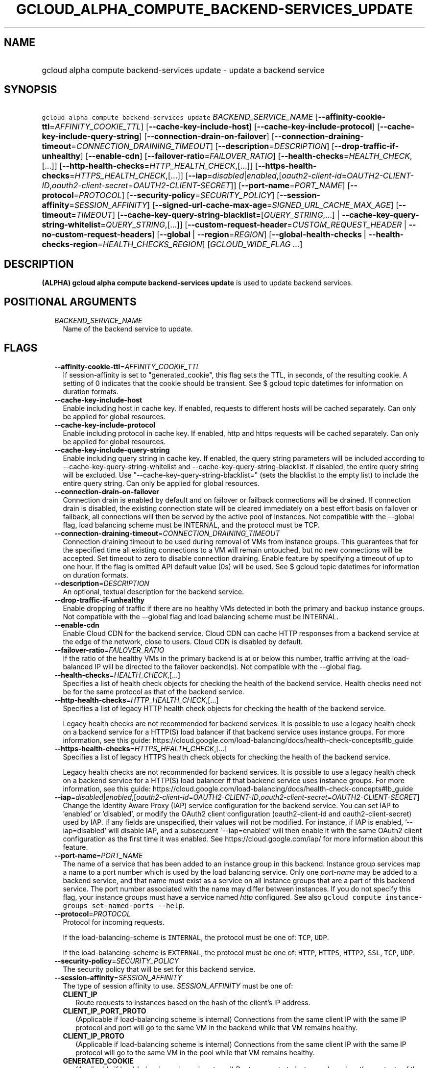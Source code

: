 
.TH "GCLOUD_ALPHA_COMPUTE_BACKEND\-SERVICES_UPDATE" 1



.SH "NAME"
.HP
gcloud alpha compute backend\-services update \- update a backend service



.SH "SYNOPSIS"
.HP
\f5gcloud alpha compute backend\-services update\fR \fIBACKEND_SERVICE_NAME\fR [\fB\-\-affinity\-cookie\-ttl\fR=\fIAFFINITY_COOKIE_TTL\fR] [\fB\-\-cache\-key\-include\-host\fR] [\fB\-\-cache\-key\-include\-protocol\fR] [\fB\-\-cache\-key\-include\-query\-string\fR] [\fB\-\-connection\-drain\-on\-failover\fR] [\fB\-\-connection\-draining\-timeout\fR=\fICONNECTION_DRAINING_TIMEOUT\fR] [\fB\-\-description\fR=\fIDESCRIPTION\fR] [\fB\-\-drop\-traffic\-if\-unhealthy\fR] [\fB\-\-enable\-cdn\fR] [\fB\-\-failover\-ratio\fR=\fIFAILOVER_RATIO\fR] [\fB\-\-health\-checks\fR=\fIHEALTH_CHECK\fR,[...]] [\fB\-\-http\-health\-checks\fR=\fIHTTP_HEALTH_CHECK\fR,[...]] [\fB\-\-https\-health\-checks\fR=\fIHTTPS_HEALTH_CHECK\fR,[...]] [\fB\-\-iap\fR=\fIdisabled\fR|\fIenabled\fR,[\fIoauth2\-client\-id\fR=\fIOAUTH2\-CLIENT\-ID\fR,\fIoauth2\-client\-secret\fR=\fIOAUTH2\-CLIENT\-SECRET\fR]] [\fB\-\-port\-name\fR=\fIPORT_NAME\fR] [\fB\-\-protocol\fR=\fIPROTOCOL\fR] [\fB\-\-security\-policy\fR=\fISECURITY_POLICY\fR] [\fB\-\-session\-affinity\fR=\fISESSION_AFFINITY\fR] [\fB\-\-signed\-url\-cache\-max\-age\fR=\fISIGNED_URL_CACHE_MAX_AGE\fR] [\fB\-\-timeout\fR=\fITIMEOUT\fR] [\fB\-\-cache\-key\-query\-string\-blacklist\fR=[\fIQUERY_STRING\fR,...]\ |\ \fB\-\-cache\-key\-query\-string\-whitelist\fR=\fIQUERY_STRING\fR,[...]] [\fB\-\-custom\-request\-header\fR=\fICUSTOM_REQUEST_HEADER\fR\ |\ \fB\-\-no\-custom\-request\-headers\fR] [\fB\-\-global\fR\ |\ \fB\-\-region\fR=\fIREGION\fR] [\fB\-\-global\-health\-checks\fR\ |\ \fB\-\-health\-checks\-region\fR=\fIHEALTH_CHECKS_REGION\fR] [\fIGCLOUD_WIDE_FLAG\ ...\fR]



.SH "DESCRIPTION"

\fB(ALPHA)\fR \fBgcloud alpha compute backend\-services update\fR is used to
update backend services.



.SH "POSITIONAL ARGUMENTS"

.RS 2m
.TP 2m
\fIBACKEND_SERVICE_NAME\fR
Name of the backend service to update.


.RE
.sp

.SH "FLAGS"

.RS 2m
.TP 2m
\fB\-\-affinity\-cookie\-ttl\fR=\fIAFFINITY_COOKIE_TTL\fR
If session\-affinity is set to "generated_cookie", this flag sets the TTL, in
seconds, of the resulting cookie. A setting of 0 indicates that the cookie
should be transient. See $ gcloud topic datetimes for information on duration
formats.

.TP 2m
\fB\-\-cache\-key\-include\-host\fR
Enable including host in cache key. If enabled, requests to different hosts will
be cached separately. Can only be applied for global resources.

.TP 2m
\fB\-\-cache\-key\-include\-protocol\fR
Enable including protocol in cache key. If enabled, http and https requests will
be cached separately. Can only be applied for global resources.

.TP 2m
\fB\-\-cache\-key\-include\-query\-string\fR
Enable including query string in cache key. If enabled, the query string
parameters will be included according to
\-\-cache\-key\-query\-string\-whitelist and
\-\-cache\-key\-query\-string\-blacklist. If disabled, the entire query string
will be excluded. Use "\-\-cache\-key\-query\-string\-blacklist=" (sets the
blacklist to the empty list) to include the entire query string. Can only be
applied for global resources.

.TP 2m
\fB\-\-connection\-drain\-on\-failover\fR
Connection drain is enabled by default and on failover or failback connections
will be drained. If connection drain is disabled, the existing connection state
will be cleared immediately on a best effort basis on failover or failback, all
connections will then be served by the active pool of instances. Not compatible
with the \-\-global flag, load balancing scheme must be INTERNAL, and the
protocol must be TCP.

.TP 2m
\fB\-\-connection\-draining\-timeout\fR=\fICONNECTION_DRAINING_TIMEOUT\fR
Connection draining timeout to be used during removal of VMs from instance
groups. This guarantees that for the specified time all existing connections to
a VM will remain untouched, but no new connections will be accepted. Set timeout
to zero to disable connection draining. Enable feature by specifying a timeout
of up to one hour. If the flag is omitted API default value (0s) will be used.
See $ gcloud topic datetimes for information on duration formats.

.TP 2m
\fB\-\-description\fR=\fIDESCRIPTION\fR
An optional, textual description for the backend service.

.TP 2m
\fB\-\-drop\-traffic\-if\-unhealthy\fR
Enable dropping of traffic if there are no healthy VMs detected in both the
primary and backup instance groups. Not compatible with the \-\-global flag and
load balancing scheme must be INTERNAL.

.TP 2m
\fB\-\-enable\-cdn\fR
Enable Cloud CDN for the backend service. Cloud CDN can cache HTTP responses
from a backend service at the edge of the network, close to users. Cloud CDN is
disabled by default.

.TP 2m
\fB\-\-failover\-ratio\fR=\fIFAILOVER_RATIO\fR
If the ratio of the healthy VMs in the primary backend is at or below this
number, traffic arriving at the load\-balanced IP will be directed to the
failover backend(s). Not compatible with the \-\-global flag.

.TP 2m
\fB\-\-health\-checks\fR=\fIHEALTH_CHECK\fR,[...]
Specifies a list of health check objects for checking the health of the backend
service. Health checks need not be for the same protocol as that of the backend
service.

.TP 2m
\fB\-\-http\-health\-checks\fR=\fIHTTP_HEALTH_CHECK\fR,[...]
Specifies a list of legacy HTTP health check objects for checking the health of
the backend service.

Legacy health checks are not recommended for backend services. It is possible to
use a legacy health check on a backend service for a HTTP(S) load balancer if
that backend service uses instance groups. For more information, see this guide:
https://cloud.google.com/load\-balancing/docs/health\-check\-concepts#lb_guide

.TP 2m
\fB\-\-https\-health\-checks\fR=\fIHTTPS_HEALTH_CHECK\fR,[...]
Specifies a list of legacy HTTPS health check objects for checking the health of
the backend service.

Legacy health checks are not recommended for backend services. It is possible to
use a legacy health check on a backend service for a HTTP(S) load balancer if
that backend service uses instance groups. For more information, see this guide:
https://cloud.google.com/load\-balancing/docs/health\-check\-concepts#lb_guide

.TP 2m
\fB\-\-iap\fR=\fIdisabled\fR|\fIenabled\fR,[\fIoauth2\-client\-id\fR=\fIOAUTH2\-CLIENT\-ID\fR,\fIoauth2\-client\-secret\fR=\fIOAUTH2\-CLIENT\-SECRET\fR]
Change the Identity Aware Proxy (IAP) service configuration for the backend
service. You can set IAP to 'enabled' or 'disabled', or modify the OAuth2 client
configuration (oauth2\-client\-id and oauth2\-client\-secret) used by IAP. If
any fields are unspecified, their values will not be modified. For instance, if
IAP is enabled, '\-\-iap=disabled' will disable IAP, and a subsequent
\'\-\-iap=enabled' will then enable it with the same OAuth2 client configuration
as the first time it was enabled. See https://cloud.google.com/iap/ for more
information about this feature.

.TP 2m
\fB\-\-port\-name\fR=\fIPORT_NAME\fR
The name of a service that has been added to an instance group in this backend.
Instance group services map a name to a port number which is used by the load
balancing service. Only one \f5\fIport\-name\fR\fR may be added to a backend
service, and that name must exist as a service on all instance groups that are a
part of this backend service. The port number associated with the name may
differ between instances. If you do not specify this flag, your instance groups
must have a service named \f5\fIhttp\fR\fR configured. See also \f5gcloud
compute instance\-groups set\-named\-ports \-\-help\fR.

.TP 2m
\fB\-\-protocol\fR=\fIPROTOCOL\fR
Protocol for incoming requests.

If the load\-balancing\-scheme is \f5INTERNAL\fR, the protocol must be one of:
\f5TCP\fR, \f5UDP\fR.

If the load\-balancing\-scheme is \f5EXTERNAL\fR, the protocol must be one of:
\f5HTTP\fR, \f5HTTPS\fR, \f5HTTP2\fR, \f5SSL\fR, \f5TCP\fR, \f5UDP\fR.

.TP 2m
\fB\-\-security\-policy\fR=\fISECURITY_POLICY\fR
The security policy that will be set for this backend service.

.TP 2m
\fB\-\-session\-affinity\fR=\fISESSION_AFFINITY\fR
The type of session affinity to use. \fISESSION_AFFINITY\fR must be one of:

.RS 2m
.TP 2m
\fBCLIENT_IP\fR
Route requests to instances based on the hash of the client's IP address.
.TP 2m
\fBCLIENT_IP_PORT_PROTO\fR
(Applicable if load\-balancing scheme is internal) Connections from the same
client IP with the same IP protocol and port will go to the same VM in the
backend while that VM remains healthy.
.TP 2m
\fBCLIENT_IP_PROTO\fR
(Applicable if load\-balancing scheme is internal) Connections from the same
client IP with the same IP protocol will go to the same VM in the pool while
that VM remains healthy.
.TP 2m
\fBGENERATED_COOKIE\fR
(Applicable if load\-balancing scheme is external) Route requests to instances
based on the contents of the "GCLB" cookie set by the load balancer.
.TP 2m
\fBNONE\fR
Session affinity is disabled.
.RE
.sp


.TP 2m
\fB\-\-signed\-url\-cache\-max\-age\fR=\fISIGNED_URL_CACHE_MAX_AGE\fR
The amount of time up to which the response to a signed URL request will be
cached in the CDN. After this time period, the Signed URL will be revalidated
before being served. Cloud CDN will internally act as though all responses from
this backend had a \f5Cache\-Control: public, max\-age=[TTL]\fR header,
regardless of any existing Cache\-Control header. The actual headers served in
responses will not be altered.

For example, specifying \f512h\fR will cause the responses to signed URL
requests to be cached in the CDN up to 12 hours. See $ gcloud topic datetimes
for information on duration formats.

This flag only affects signed URL requests.

.TP 2m
\fB\-\-timeout\fR=\fITIMEOUT\fR
Only applicable to HTTP(S), SSL Proxy, and TCP Proxy load balancers: The amount
of time to wait for a backend to return a full response for the request and for
the load balancer to proxy the response to the client before considering the
request failed.

For example, specifying 10s gives instances 10 seconds to respond to requests.
The load balancer will retry GET requests once if the backend closes the
connection or times out before sending response headers to the proxy. If the
backend produces any response headers, the load balancer does not retry. If the
backend does not reply at all, the load balancer returns a 502 Bad Gateway error
to the client. See $ gcloud topic datetimes for information on duration formats.

This parameter has no effect if the load\-balancing\-scheme is INTERNAL.

.TP 2m

At most one of these may be specified:

.RS 2m
.TP 2m
\fB\-\-cache\-key\-query\-string\-blacklist\fR=[\fIQUERY_STRING\fR,...]
Specifies a comma separated list of query string parameters to exclude in cache
keys. All other parameters will be included. Either specify
\-\-cache\-key\-query\-string\-whitelist or
\-\-cache\-key\-query\-string\-blacklist, not both. '&' and '=' will be percent
encoded and not treated as delimiters. Can only be applied for global resources.

.TP 2m
\fB\-\-cache\-key\-query\-string\-whitelist\fR=\fIQUERY_STRING\fR,[...]
Specifies a comma separated list of query string parameters to include in cache
keys. All other parameters will be excluded. Either specify
\-\-cache\-key\-query\-string\-whitelist or
\-\-cache\-key\-query\-string\-blacklist, not both. '&' and '=' will be percent
encoded and not treated as delimiters. Can only be applied for global resources.

.RE
.sp
.TP 2m

At most one of these may be specified:

.RS 2m
.TP 2m
\fB\-\-custom\-request\-header\fR=\fICUSTOM_REQUEST_HEADER\fR
Specifies a HTTP Header to be added by your load balancer. This flag can be
repeated to specify multiple headers. For example:

.RS 2m
$ gcloud alpha compute backend\-services update NAME             \e
    \-\-custom\-request\-header "header\-name: value"             \e
    \-\-custom\-request\-header "another\-header:"
.RE

.TP 2m
\fB\-\-no\-custom\-request\-headers\fR
Remove all custom request headers for the backend service.

.RE
.sp
.TP 2m

At most one of these may be specified:

.RS 2m
.TP 2m
\fB\-\-global\fR
If set, the backend service is global.

.TP 2m
\fB\-\-region\fR=\fIREGION\fR
Region of the backend service to update. Overrides the default
\fBcompute/region\fR property value for this command invocation.

.RE
.sp
.TP 2m

At most one of these may be specified:

.RS 2m
.TP 2m
\fB\-\-global\-health\-checks\fR
If set, the health checks are global.

.TP 2m
\fB\-\-health\-checks\-region\fR=\fIHEALTH_CHECKS_REGION\fR
Region of the health checks to operate on. If not specified, you may be prompted
to select a region.

To avoid prompting when this flag is omitted, you can set the
\f5\fIcompute/region\fR\fR property:

.RS 2m
$ gcloud config set compute/region REGION
.RE

A list of regions can be fetched by running:

.RS 2m
$ gcloud compute regions list
.RE

To unset the property, run:

.RS 2m
$ gcloud config unset compute/region
.RE

Alternatively, the region can be stored in the environment variable
\f5\fICLOUDSDK_COMPUTE_REGION\fR\fR.


.RE
.RE
.sp

.SH "GCLOUD WIDE FLAGS"

These flags are available to all commands: \-\-account, \-\-configuration,
\-\-flags\-file, \-\-flatten, \-\-format, \-\-help, \-\-log\-http, \-\-project,
\-\-quiet, \-\-trace\-token, \-\-user\-output\-enabled, \-\-verbosity. Run \fB$
gcloud help\fR for details.



.SH "NOTES"

This command is currently in ALPHA and may change without notice. If this
command fails with API permission errors despite specifying the right project,
you will have to apply for early access and have your projects registered on the
API whitelist to use it. To do so, contact Support at
https://cloud.google.com/support/. These variants are also available:

.RS 2m
$ gcloud compute backend\-services update
$ gcloud beta compute backend\-services update
.RE

